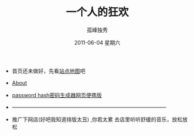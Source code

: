 # -*- coding:utf-8-unix -*-
#+LANGUAGE:  zh
#+TITLE:     一个人的狂欢
#+AUTHOR:    孤峰独秀
#+EMAIL:     jixiuf@gmail.com
#+DATE:      2011-06-04 星期六

 + 首页还未做好，先看[[file:sitemap.org][站点地图]]吧
 + [[file:about.org][About]]
 + [[file:passhash.htm][password hash密码生成器网页便携版]]
 + -----------------------------------------------------------------------------------------
 + 推广下网店(好吧我知道排版太丑) ,你若太累 去店里听听舒缓的音乐，放松放松

   [[https://shop127873886.taobao.com/][https://gdp.alicdn.com/imgextra/i2/1069404300/TB2Rl13eXXXXXaiXpXXXXXXXXXX_!!1069404300.gif]]
   [[https://item.taobao.com/item.htm?id=520985240078][https://img.alicdn.com/imgextra/i4/1069404300/TB2xjkLeXXXXXcXXXXXXXXXXXXX_!!1069404300.jpg]]
   [[https://item.taobao.com/item.htm?spm%3Da1z10.1-c.w4004-11797509712.12.qRpXiW&id%3D520984890465][https://img.alicdn.com/imgextra/i4/1069404300/TB297IDeXXXXXXKXpXXXXXXXXXX_!!1069404300.jpg]]
   [[https://item.taobao.com/item.htm?spm%3Da1z10.1-c.w4004-11797509712.14.qRpXiW&id%3D520984822592][https://img.alicdn.com/imgextra/i3/1069404300/TB2nCwLeXXXXXb.XXXXXXXXXXXX_!!1069404300.jpg]]

